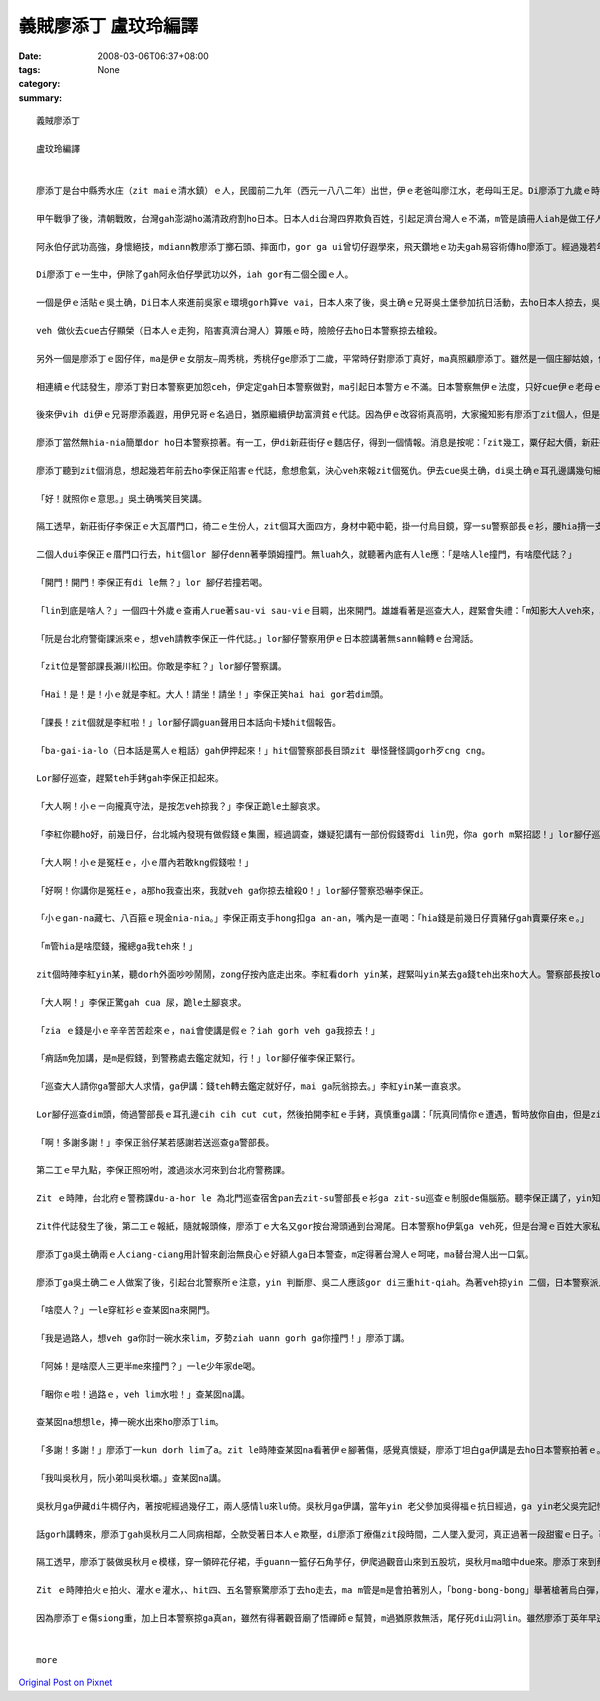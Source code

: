 義賊廖添丁     盧玟玲編譯
###################################

:date: 2008-03-06T06:37+08:00
:tags: 
:category: None
:summary: 


:: 

  義賊廖添丁

  盧玟玲編譯


  廖添丁是台中縣秀水庄（zit maiｅ清水鎮）ｅ人，民國前二九年（西元一八八二年）出世，伊ｅ老爸叫廖江水，老母叫王足。Di廖添丁九歲ｅ時，yin老父破病過身去，cun伊gah yin老母過日，因為厝lin散赤，生活真艱苦，廖添丁自細漢就去gang放牛，卡大漢ｅ時就四界去做工。

  甲午戰爭了後，清朝戰敗，台灣gah澎湖ho滿清政府割ho日本。日本人di台灣四界欺負百姓，引起足濟台灣人ｅ不滿，m管是讀冊人iah是做工仔人，大家相招做伙去參加抗日運動，ham和尚gah廟公ma參加在內，zia-e人攏有高強ｅ武功gah愛國ｅ精神。秀水庄關帝廟ｅ廟公阿永伯仔ma是其中ｅ一個。

  阿永伯仔武功高強，身懷絕技，mdiann教廖添丁擲石頭、摔面巾，gor ga ui曾切仔遐學來，飛天鑽地ｅ功夫gah易容術傳ho廖添丁。經過幾若年ｅ苦練，廖添丁ma gah阿永伯仔仝款攏是武林中ｅ奇人。

  Di廖添丁ｅ一生中，伊除了gah阿永伯仔學武功以外，iah gor有二個仝國ｅ人。

  一個是伊ｅ活貼ｅ吳土确，Di日本人來進前吳家ｅ環境gorh算ve vai，日本人來了後，吳土确ｅ兄哥吳土堡參加抗日活動，去ho日本人掠去，吳土堡hong斬頭，伊兜ｅ人ma受著牽連，吳土确hong逼gah走去台北流浪，伊用伊ui阿永伯仔hia學來ｅ十二飛標，di黑社會走跳。後來， 伊gah廖添丁合手劫富濟貧、聯合創治日本警察，gah日本警察創gah long long seh。當dang伊di鹿港le等廖添丁

  veh 做伙去cue古仔顯榮（日本人ｅ走狗，陷害真濟台灣人）算賬ｅ時，險險仔去ho日本警察掠去槍殺。

  另外一個是廖添丁ｅ囡仔伴，ma是伊ｅ女朋友—周秀桃，秀桃仔ge廖添丁二歲，平常時仔對廖添丁真好，ma真照顧廖添丁。雖然是一個庄腳姑娘，但是氣質ve vai、生dorh美麗gor大方，是秀水庄ｅ第一美人。Yin 兜ma受著吳土堡抗日事件ｅ影響，父母ho阿本仔掠去關，厝ho阿本仔放火燒，ham伊ma ho阿本仔逼去做藝妲。後來，去ho日本浪人高山伊三郎看甲意，硬veh ga cua轉去日本。秀桃m願屈服，di船頂跳海自殺。

  相連續ｅ代誌發生，廖添丁對日本警察更加怨ceh，伊定定gah日本警察做對，ma引起日本警方ｅ不滿。日本警察無伊ｅ法度，只好cue伊ｅ老母ｅ麻煩。伊ｅ老母ve堪ｅ日本警察ｅ威脅、恐嚇，無luah久就過身去啊，廖添丁受著真大ｅ打擊。日本警察想veh利用伊ｅ老母出山hit工來掠伊，靈精ｅ廖添丁裝作老阿婆仔，涼勢仔涼勢來離開墓仔埔。

  後來伊vih di伊ｅ兄哥廖添義遐，用伊兄哥ｅ名過日，猶原繼續伊劫富濟貧ｅ代誌。因為伊ｅ改容術真高明，大家攏知影有廖添丁zit個人，但是攏m知影伊生作啥款。日本警察ma ho伊vu gah霧煞煞。下令，無論如何一定愛掠著伊。

  廖添丁當然無hia-nia簡單dor ho日本警察掠著。有一工，伊di新莊街仔ｅ麵店仔，得到一個情報。消息是按呢：「zit幾工，粟仔起大價，新莊街仔ｅ李保正，賣出一大批伊囤積ｅ粟仔，趁五、六百ko，加上伊gorh賣十外隻豬仔，ma趁二百ko。」

  廖添丁聽到zit個消息，想起幾若年前去ho李保正陷害ｅ代誌，愈想愈氣，決心veh來報zit個冤仇。伊去cue吳土确，di吳土确ｅ耳孔邊講幾句細聲話：「…..按呢，…..按呢。」

  「好！就照你ｅ意思。」吳土确嘴笑目笑講。

  隔工透早，新莊街仔李保正ｅ大瓦厝門口，徛二ｅ生份人，zit個耳大面四方，身材中範中範，掛一付烏目鏡，穿一su警察部長ｅ衫，腰hia揹一支刀，嘴角留二撇嘴鬚；另外一個瘦瘦lor lor 仔，穿一su日本巡查ｅ衫，仝款di腰hia ma揹一支軍刀。

  二個人dui李保正ｅ厝門口行去，hit個lor 腳仔denn著拳頭姆撞門。無luah久，就聽著內底有人le應：「是啥人le撞門，有啥麼代誌？」

  「開門！開門！李保正有di le無？」lor 腳仔若撞若喝。

  「lin到底是啥人？」一個四十外歲ｅ查甫人rue著sau-vi sau-viｅ目睭，出來開門。雄雄看著是巡查大人，趕緊會失禮：「m知影大人veh來，真該死，大人啊！請內底坐啦。」

  「阮是台北府警衛課派來ｅ，想veh請教李保正一件代誌。」lor腳仔警察用伊ｅ日本腔講著無sann輪轉ｅ台灣話。

  「zit位是警部課長瀨川松田。你敢是李紅？」lor腳仔警察講。

  「Hai！是！是！小ｅ就是李紅。大人！請坐！請坐！」李保正笑hai hai gor若dim頭。

  「課長！zit個就是李紅啦！」lor腳仔調guan聲用日本話向卡矮hit個報告。

  「ba-gai-ia-lo（日本話是罵人ｅ粗話）gah伊押起來！」hit個警察部長目頭zit 舉怪聲怪調gorh歹cng cng。

  Lor腳仔巡查，趕緊teh手銬gah李保正扣起來。

  「大人啊！小ｅㄧ向攏真守法，是按怎veh掠我？」李保正跪le土腳哀求。

  「李紅你聽ho好，前幾日仔，台北城內發現有做假錢ｅ集團，經過調查，嫌疑犯講有一部份假錢寄di lin兜，你a gorh m緊招認！」lor腳仔巡查真慎重ga李保正講。

  「大人啊！小ｅ是冤枉ｅ，小ｅ厝內若敢kng假錢啦！」

  「好啊！你講你是冤枉ｅ，a那ho我查出來，我就veh ga你掠去槍殺O！」lor腳仔警察恐嚇李保正。

  「小ｅgan-na藏七、八百箍ｅ現金nia-nia。」李保正兩支手hong扣ga an-an，嘴內是一直喝：「hia錢是前幾日仔賣豬仔gah賣粟仔來ｅ。」

  「m管hia是啥麼錢，攏總ga我teh來！」

  zit個時陣李紅yin某，聽dorh外面吵吵鬧鬧，zong仔按內底走出來。李紅看dorh yin某，趕緊叫yin某去ga錢teh出來ho大人。警察部長按lor腳仔巡查hia ，teh過來一疊gorh一疊ｅ日票，反過來gorh反過去，逐張逐張詳細檢查，然後提zit條包袱巾仔ga hia錢包ho好，交ho巡查，而且gorh叫巡查ga李保正cua走。

  「大人啊！」李保正驚gah cua 尿，跪le土腳哀求。

  「zia ｅ錢是小ｅ辛辛苦苦趁來ｅ，nai會使講是假ｅ？iah gorh veh ga我掠去！」

  「痟話m免加講，是m是假錢，到警務處去鑑定就知，行！」lor腳仔催李保正緊行。

  「巡查大人請你ga警部大人求情，ga伊講：錢teh轉去鑑定就好仔，mai ga阮翁掠去。」李紅yin某一直哀求。

  Lor腳仔巡查dim頭，倚過警部長ｅ耳孔邊cih cih cut cut，然後拍開李紅ｅ手銬，真慎重ga講：「阮真同情你ｅ遭遇，暫時放你自由，但是zit疊錢是m是假ｅ，警部長愛攏總teh轉去鑑定ziah知，若m是假ｅ，你mi-a-zai-a去台北警務課揣瀨川松田就e-dang還你啊！」

  「啊！多謝多謝！」李保正翁仔某若感謝若送巡查ga警部長。

  第二工ｅ早九點，李保正照吩咐，渡過淡水河來到台北府警務課。

  Zit ｅ時陣，台北府ｅ警務課du-a-hor le 為北門巡查宿舍pan去zit-su警部長ｅ衫ga zit-su巡查ｅ制服de傷腦筋。聽李保正講了，yin知影這件代誌可能是廖添丁ga吳土确所做ｅ。

  Zit件代誌發生了後，第二工ｅ報紙，隨就報頭條，廖添丁ｅ大名又gor按台灣頭通到台灣尾。日本警察ho伊氣ga veh死，但是台灣ｅ百姓大家私底下攏拍pok仔叫好。

  廖添丁ga吳土确兩ｅ人ciang-ciang用計智來創治無良心ｅ好額人ga日本警查，m定得著台灣人ｅ呵咾，ma替台灣人出一口氣。

  廖添丁ga吳土确二ｅ人做案了後，引起台北警察所ｅ注意，yin 判斷廖、吳二人應該gor di三重hit-qiah。為著veh掠yin 二個，日本警察派人di所有三重通台北ｅ路口嚴格檢查，廖添丁ga吳土确兩ｅ人裝做一對老阿公婆a，排隊等待檢查。Yin ｅ頭前徛一個賣鴨卵e，肩胛頭攤一攤鴨卵，日本警察巡到hit le賣鴨卵ｅ時，刁工ga一籠鴨卵踢ho倒，看著hit le賣鴨卵ｅm敢講話 ma m敢受氣，廖添丁心內真憤慨，gorh看著另外一le日本警察對一le阿婆a起腳動手，廖添丁擋veh diau，zong-a ham日本警察拍起來。Zitｅ時陣日本警察全面動員搜查，hit暝廖添丁請一隻船veh渡過淡水河逃走，續ho裝做e船ｅ日本警察發覺，zit le時陣廖添丁知影一gai真正是插翅ma難飛a，m過廖添丁m甘願按呢dorh ho掠去，隨時dorh施展著伊ｅ輕功跳落去淡水河。日本警察看著有烏影跳落淡水河，馬上對河中開槍，「bong- bong-bong……」di le相連續ｅ槍聲中，廖添丁哀一聲，伊ｅ腳去ho槍彈著。為著無愛做日本人ｅ犯人，伊咬diorh嘴齒根拚命游過淡水河，爬上岸來到一間草厝前，伊驚hong發覺，趕緊撞門：

  「啥麼人？」一le穿紅衫ｅ查某囡na來開門。

  「我是過路人，想veh ga你討一碗水來lim，歹勢ziah uann gorh ga你撞門！」廖添丁講。

  「阿姊！是啥麼人三更半me來撞門？」一le少年家de喝。

  「睏你ｅ啦！過路ｅ，veh lim水啦！」查某囡na講。

  查某囡na想想le，捧一碗水出來ho廖添丁lim。

  「多謝！多謝！」廖添丁一kun dorh lim了a。zit le時陣查某囡na看著伊ｅ腳著傷，感覺真懷疑，廖添丁坦白ga伊講是去ho日本警察拍著ｅ。查某囡na m定無拒絕，gorh ga伊扶入去厝內糊藥仔。廖添丁真感激，順續問伊ｅ名。

  「我叫吳秋月，阮小弟叫吳秋壩。」查某囡na講。

  吳秋月ga伊藏di牛椆仔內，著按呢經過幾仔工，兩人感情lu來lu倚。吳秋月ga伊講，當年yin 老父參加吳得福ｅ抗日經過，ga yin老父吳完記慘死di日本警察ｅ手頭 ，yin 老母用鋤頭ham日本警察拚命ｅ時，不幸去ho日本警察彈死。老父老母死了後，日本警察gor m放yin 續，di yin 二ｅ姐弟仔走入去荒山野地ｅ時，du著一個日本警察，zit個日本警察想veh ga強姦，好佳哉吳秋壩用石頭ken死hit le日本警察，ziah無受害。後來yin ga日本警察e血衫藏di牛椆仔內，續去ho五股ｅ蔡保正福地仔偷the去，蔡福地是一個放蕩ｅ羅漢腳仔，做日本人ｅ走狗，常常借著日本人ｅ勢力，欺壓善良ｅ百姓，伊掠著吳秋月ｅ尾溜，不時就來gah伊gor-gor-ding，一直想veh娶伊做細姨。

  話gorh講轉來，廖添丁gah吳秋月二人同病相鄰，仝款受著日本人ｅ欺壓，di廖添丁療傷zit段時間，二人墜入愛河，真正過著一段甜蜜ｅ日子。可惜zit款日子過無外久，有一工蔡保正gorh來揣吳秋月，di hia纏veh續ｅ時，續去ho吳秋月修理，原來今na日ｅ吳秋月是廖添丁裝ｅ。臨走ｅ時，蔡保正叫吳秋月愛去yin 兜賠罪。Zitｅ時陣廖添丁ｅ正義感gah醋意ho伊決定veh好好教訓蔡保正。

  隔工透早，廖添丁裝做吳秋月ｅ模樣，穿一領碎花仔裙，手guann一籃仔石角芋仔，伊爬過觀音山來到五股坑，吳秋月ma暗中due來。廖添丁來到蔡保正yin 兜門口ｅ大稻埕，一個獨眼個阿婆仔來開門講：蔡保正du a好ham四個日本警察le講代誌，叫廖添丁小等ｅ，廖添丁趁無人注意，走入去房間內揣出zit卡kng血衣ｅ皮箱。伊ga血衣kng di籃仔內，然後坐di客廳等。蔡保正看著「吳秋月」，一時豬哥nua攏流出來，a無詳細看，dorh ga「吳秋月」cua入去伊ｅ房間，dng-dang蔡保正veh對「吳秋月」腳來手來ｅ時，「吳秋月」qiu kui伊ｅ碎花仔裙。蔡保正zit看ziah知影是廖添丁，隨著舉出kng di門床邊ｅ槍，但是隨去ho廖添丁ｅ石角芋仔彈落來。伊隨gorh舉出扁鑽，二人ｅ相拍聲驚動蔡保正ｅ保標，大家合倚來拍，ue ｅ人去派出所叫警察，無外久di來四、五個警察，di ｅ廖添丁應付veh來ｅ時，vih di邊仔ｅ吳秋月已經le放火燒厝。

  Zit ｅ時陣拍火ｅ拍火、灌水ｅ灌水，、hit四、五名警察驚廖添丁去ho走去，ma m管是m是會拍著別人，「bong-bong-bong」舉著槍著烏白彈，廖添丁雖然腳手me-liah，總是無槍籽ｅ緊。「噯」一聲，廖添丁ｅ胸坎中槍，伊忍痛逃入草埔，等待吳秋月來會合，二人做伙逃向觀音山。

  因為廖添丁ｅ傷siong重，加上日本警察掠ga真an，雖然有得著觀音廟了悟禪師ｅ幫贊，m過猶原救無活，尾仔死di山洞lin。雖然廖添丁英年早逝，m過伊ｅ英勇事績永遠流傳di民眾ｅ心內。(盧玟玲編譯)


  more


`Original Post on Pixnet <http://daiqi007.pixnet.net/blog/post/15080977>`_